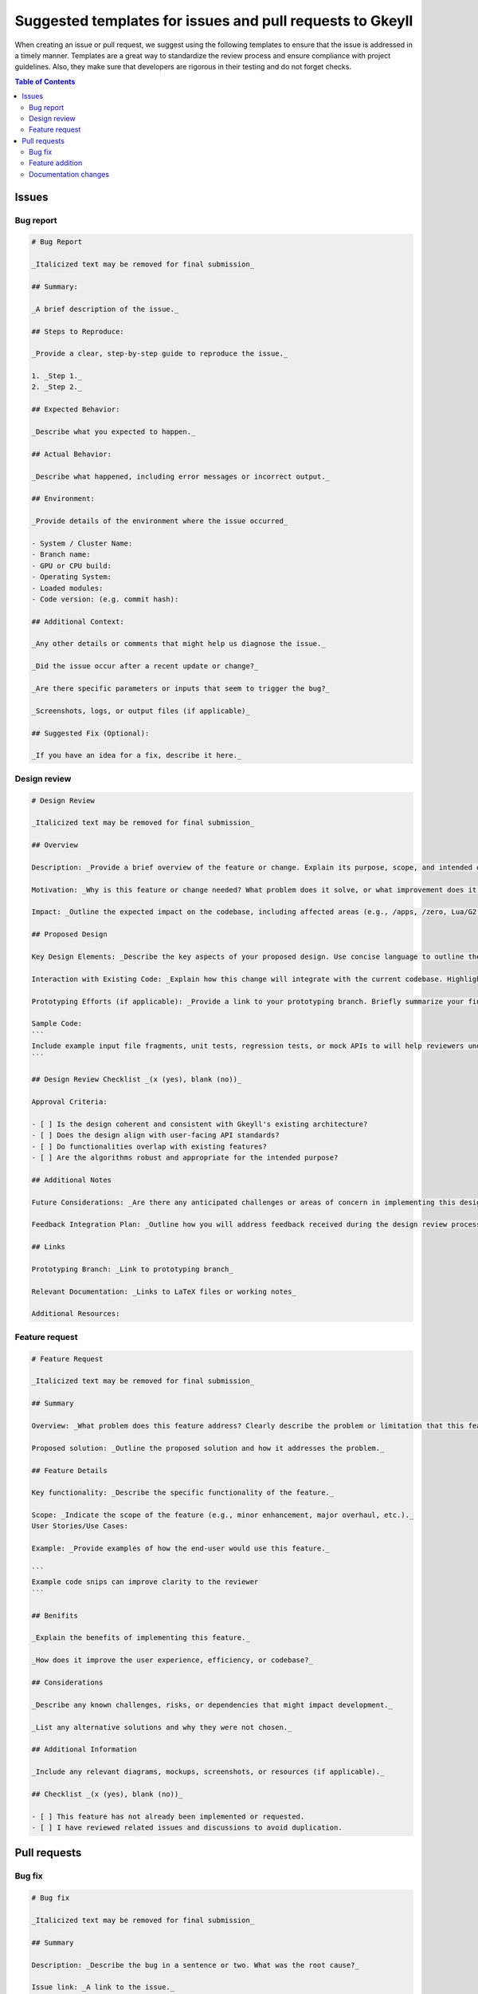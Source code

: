 .. _suggestedTemplates:

Suggested templates for issues and pull requests to Gkeyll
=======================================================================================

When creating an issue or pull request, we suggest using the following templates to ensure that the issue is addressed in a timely manner.
Templates are a great way to standardize the review process and ensure compliance with project guidelines. Also, they make sure that
developers are rigorous in their testing and do not forget checks.

.. contents:: Table of Contents
   :depth: 2
   :local:

Issues
-----------------------

Bug report
~~~~~~~~~~~~~~~~~~~

.. code-block:: markdown

  # Bug Report

  _Italicized text may be removed for final submission_

  ## Summary:

  _A brief description of the issue._

  ## Steps to Reproduce:

  _Provide a clear, step-by-step guide to reproduce the issue._

  1. _Step 1._
  2. _Step 2._

  ## Expected Behavior:

  _Describe what you expected to happen._

  ## Actual Behavior:

  _Describe what happened, including error messages or incorrect output._

  ## Environment:

  _Provide details of the environment where the issue occurred_

  - System / Cluster Name: 
  - Branch name: 
  - GPU or CPU build: 
  - Operating System:
  - Loaded modules:
  - Code version: (e.g. commit hash):

  ## Additional Context:

  _Any other details or comments that might help us diagnose the issue._

  _Did the issue occur after a recent update or change?_

  _Are there specific parameters or inputs that seem to trigger the bug?_

  _Screenshots, logs, or output files (if applicable)_

  ## Suggested Fix (Optional):

  _If you have an idea for a fix, describe it here._



Design review
~~~~~~~~~~~~~~~~~~~

.. code-block:: markdown 

  # Design Review

  _Italicized text may be removed for final submission_

  ## Overview

  Description: _Provide a brief overview of the feature or change. Explain its purpose, scope, and intended outcome._

  Motivation: _Why is this feature or change needed? What problem does it solve, or what improvement does it bring to Gkeyll?_

  Impact: _Outline the expected impact on the codebase, including affected areas (e.g., /apps, /zero, Lua/G2 layer). Specify if there will be breaking changes or dependencies on other components._

  ## Proposed Design

  Key Design Elements: _Describe the key aspects of your proposed design. Use concise language to outline the algorithms, user-facing APIs, and architectural choices._

  Interaction with Existing Code: _Explain how this change will integrate with the current codebase. Highlight any architectural or convention clashes and areas that might require future refactoring._

  Prototyping Efforts (if applicable): _Provide a link to your prototyping branch. Briefly summarize your findings from prototyping, including any adjustments made to the design._

  Sample Code:
  ``` 
  Include example input file fragments, unit tests, regression tests, or mock APIs to will help reviewers understand how the proposed feature will be used and tested.
  ```

  ## Design Review Checklist _(x (yes), blank (no))_

  Approval Criteria: 

  - [ ] Is the design coherent and consistent with Gkeyll's existing architecture?
  - [ ] Does the design align with user-facing API standards?
  - [ ] Do functionalities overlap with existing features?
  - [ ] Are the algorithms robust and appropriate for the intended purpose?

  ## Additional Notes

  Future Considerations: _Are there any anticipated challenges or areas of concern in implementing this design?_

  Feedback Integration Plan: _Outline how you will address feedback received during the design review process._

  ## Links

  Prototyping Branch: _Link to prototyping branch_

  Relevant Documentation: _Links to LaTeX files or working notes_

  Additional Resources: 

Feature request
~~~~~~~~~~~~~~~~~~~

.. code-block:: markdown

  # Feature Request

  _Italicized text may be removed for final submission_

  ## Summary

  Overview: _What problem does this feature address? Clearly describe the problem or limitation that this feature would solve._

  Proposed solution: _Outline the proposed solution and how it addresses the problem._

  ## Feature Details

  Key functionality: _Describe the specific functionality of the feature._

  Scope: _Indicate the scope of the feature (e.g., minor enhancement, major overhaul, etc.)._
  User Stories/Use Cases:

  Example: _Provide examples of how the end-user would use this feature._

  ```
  Example code snips can improve clarity to the reviewer
  ```

  ## Benifits

  _Explain the benefits of implementing this feature._

  _How does it improve the user experience, efficiency, or codebase?_

  ## Considerations

  _Describe any known challenges, risks, or dependencies that might impact development._

  _List any alternative solutions and why they were not chosen._

  ## Additional Information

  _Include any relevant diagrams, mockups, screenshots, or resources (if applicable)._

  ## Checklist _(x (yes), blank (no))_

  - [ ] This feature has not already been implemented or requested.
  - [ ] I have reviewed related issues and discussions to avoid duplication.

Pull requests
--------------------

Bug fix
~~~~~~~~~~~~~~~~~~~

.. code-block:: markdown

  # Bug fix

  _Italicized text may be removed for final submission_

  ## Summary

  Description: _Describe the bug in a sentence or two. What was the root cause?_

  Issue link: _A link to the issue._

  ## Solution

  _Explain how the bug was fixed. Highlight the changes made to the code and why they address the issue._

  Impacted files: _List the components, files, or modules impacted by the fix._

  Automated testing: _Please explain how the feature was tested. If no automated tests are included (e.g. unit, regression), explain why._

  ## Community Standards

  - [ ] Documentation has been updated.
  - [ ] My code follows the project's coding guidelines.
  - [ ] Changes to `/zero` should have a unit test.

  ## Testing: _(x (yes), blank (no))_

  - [ ] I added a regression test to test this feature.
  - [ ] I added this feature to an existing regression test.
  - [ ] I added a unit test for this feature.
  - [ ] Ran `make check` and unit tests all pass.
  - [ ] I ran the code through Valgrind, and it is clean.
  - [ ] I ran a few regression tests to ensure no apparent errors.
  - [ ] Tested and works on CPU.
  - [ ] Tested and works on multi-CPU.
  - [ ] Tested and works on GPU.
  - [ ] Tested and works on multi-GPU.

  ## Additional Notes

  _Include any additional context, related PRs, or future considerations related to this bug fix._


Feature addition
~~~~~~~~~~~~~~~~~~~

.. code-block:: markdown

  # Feature

  _Italicized text may be removed for final submission_

  ## Summary

  Purpose: _Explain the feature and why it is being added._

  Issue link: _Link to the related issue or feature request_

  ## Implementation Details

  Key changes: _List the key changes made to the codebase to implement the feature._

  _Describe any new components, classes, or modules introduced._

  Dependencies: _If any, mention any new configuration changes, libraries, or dependencies added._

  Automated testing: _Please explain how the feature was tested. If no automated tests are included (e.g. unit, regression), explain why._

  ## Example Use

  _Provide some example code of how a user may utilize this new feature in an input file._

  ```
  example code
  ```

  ## Community Standards

  - [ ] Documentation has been updated.
  - [ ] My code follows the project's coding guidelines.
  - [ ] Changes to `/zero` should have a unit test.

  ## Testing: _(x (yes), blank (no))_

  - [ ] I added a regression test to test this feature.
  - [ ] I added this feature to an existing regression test.
  - [ ] I added a unit test to test this feature.
  - [ ] Ran `make check` and unit tests all pass.
  - [ ] I ran the code through Valgrind, and it is clean.
  - [ ] I ran a few regression tests to ensure no apparent errors.
  - [ ] Tested and works on CPU.
  - [ ] Tested and works on multi-CPU.
  - [ ] Tested and works on GPU.
  - [ ] Tested and works on multi-GPU.

  ## Additional Notes

  _Include any additional context, caveats, or future improvements related to the feature._

Documentation changes
~~~~~~~~~~~~~~~~~~~~~~~~~~~~~~

.. code-block:: markdown
  
  # Documentation Changes

  _Italicized text may be removed for final submission_

  # Purpose

  _What does this update address?_

  _Briefly describe the reason for the documentation update (new information, improve clarity, fix errors, update deprecated content, etc.)._

  # Affected Areas

  _Which part of the documentation is being updated?_

  _List the files, sections, or components of the documentation that are affected by this update (e.g., API reference, installation guide, tutorial, etc.)._

  # Changes Made

  _List and describe the specific changes made to the documentation._

  # Reason for Change

  _Explain why these changes were necessary or how they improved the documentation._

  # Additional Notes

  _Include relevant information that might help reviewers, such as why certain phrasing was used or how the changes relate to new functionality or bug fixes._

  # Checklist _(x (yes), blank (no))_
  - [ ] I have reviewed the documentation for accuracy.
  - [ ] All technical terms and code examples have been double-checked.
  - [ ] The update aligns with the overall style and tone of the documentation.
  - [ ] The updated documentation builds correctly (if applicable).
